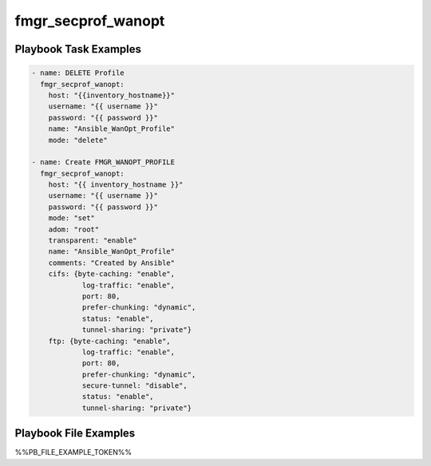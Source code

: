 ===================
fmgr_secprof_wanopt
===================


Playbook Task Examples
----------------------

.. code-block:: yaml

      - name: DELETE Profile
        fmgr_secprof_wanopt:
          host: "{{inventory_hostname}}"
          username: "{{ username }}"
          password: "{{ password }}"
          name: "Ansible_WanOpt_Profile"
          mode: "delete"
    
      - name: Create FMGR_WANOPT_PROFILE
        fmgr_secprof_wanopt:
          host: "{{ inventory_hostname }}"
          username: "{{ username }}"
          password: "{{ password }}"
          mode: "set"
          adom: "root"
          transparent: "enable"
          name: "Ansible_WanOpt_Profile"
          comments: "Created by Ansible"
          cifs: {byte-caching: "enable",
                  log-traffic: "enable",
                  port: 80,
                  prefer-chunking: "dynamic",
                  status: "enable",
                  tunnel-sharing: "private"}
          ftp: {byte-caching: "enable",
                  log-traffic: "enable",
                  port: 80,
                  prefer-chunking: "dynamic",
                  secure-tunnel: "disable",
                  status: "enable",
                  tunnel-sharing: "private"}



Playbook File Examples
----------------------

%%PB_FILE_EXAMPLE_TOKEN%%

